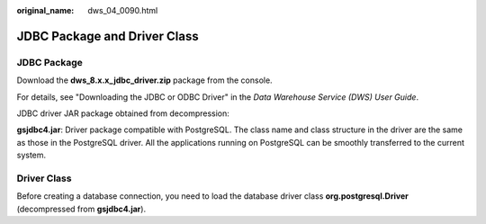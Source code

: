 :original_name: dws_04_0090.html

.. _dws_04_0090:

JDBC Package and Driver Class
=============================

JDBC Package
------------

Download the **dws_8.x.x_jdbc_driver.zip** package from the console.

For details, see "Downloading the JDBC or ODBC Driver" in the *Data Warehouse Service (DWS) User Guide*.

JDBC driver JAR package obtained from decompression:

**gsjdbc4.jar**: Driver package compatible with PostgreSQL. The class name and class structure in the driver are the same as those in the PostgreSQL driver. All the applications running on PostgreSQL can be smoothly transferred to the current system.

Driver Class
------------

Before creating a database connection, you need to load the database driver class **org.postgresql.Driver** (decompressed from **gsjdbc4.jar**).
